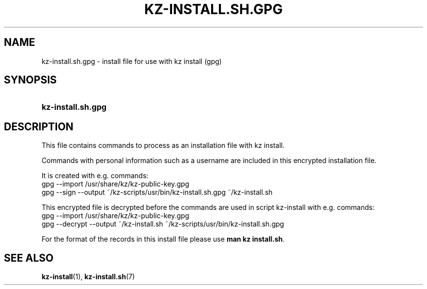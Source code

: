 .\"# ##########################################################################
.\"# SPDX-FileComment: Man page for kz-install.sh.gpg
.\"#
.\"# SPDX-FileCopyrightText: Karel Zimmer <info@karelzimmer.nl>
.\"# SPDX-License-Identifier: CC0-1.0
.\"# ##########################################################################

.TH "KZ-INSTALL.SH.GPG" "5" "4.2.1" "kz" "File format"

.SH NAME
kz-install.sh.gpg - install file for use with kz install (gpg)

.SH SYNOPSIS
.SY kz-install.sh.gpg
.YS

.SH DESCRIPTION
This file contains commands to process as an installation file with kz install.
.sp
Commands with personal information such as a username are included in this
encrypted installation file.
.sp
It is created with e.g. commands:
.br
gpg --import /usr/share/kz/kz-public-key.gpg
.br
gpg --sign --output ~/kz-scripts/usr/bin/kz-install.sh.gpg ~/kz-install.sh
.sp
This encrypted file is decrypted before the commands are used in script
kz-install with e.g. commands:
.br
gpg --import /usr/share/kz/kz-public-key.gpg
.br
gpg --decrypt --output ~/kz-install.sh ~/kz-scripts/usr/bin/kz-install.sh.gpg
.sp
For the format of the records in this install file please use
\fBman kz install.sh\fR.

.SH SEE ALSO
\fBkz-install\fR(1),
\fBkz-install.sh\fR(7)
